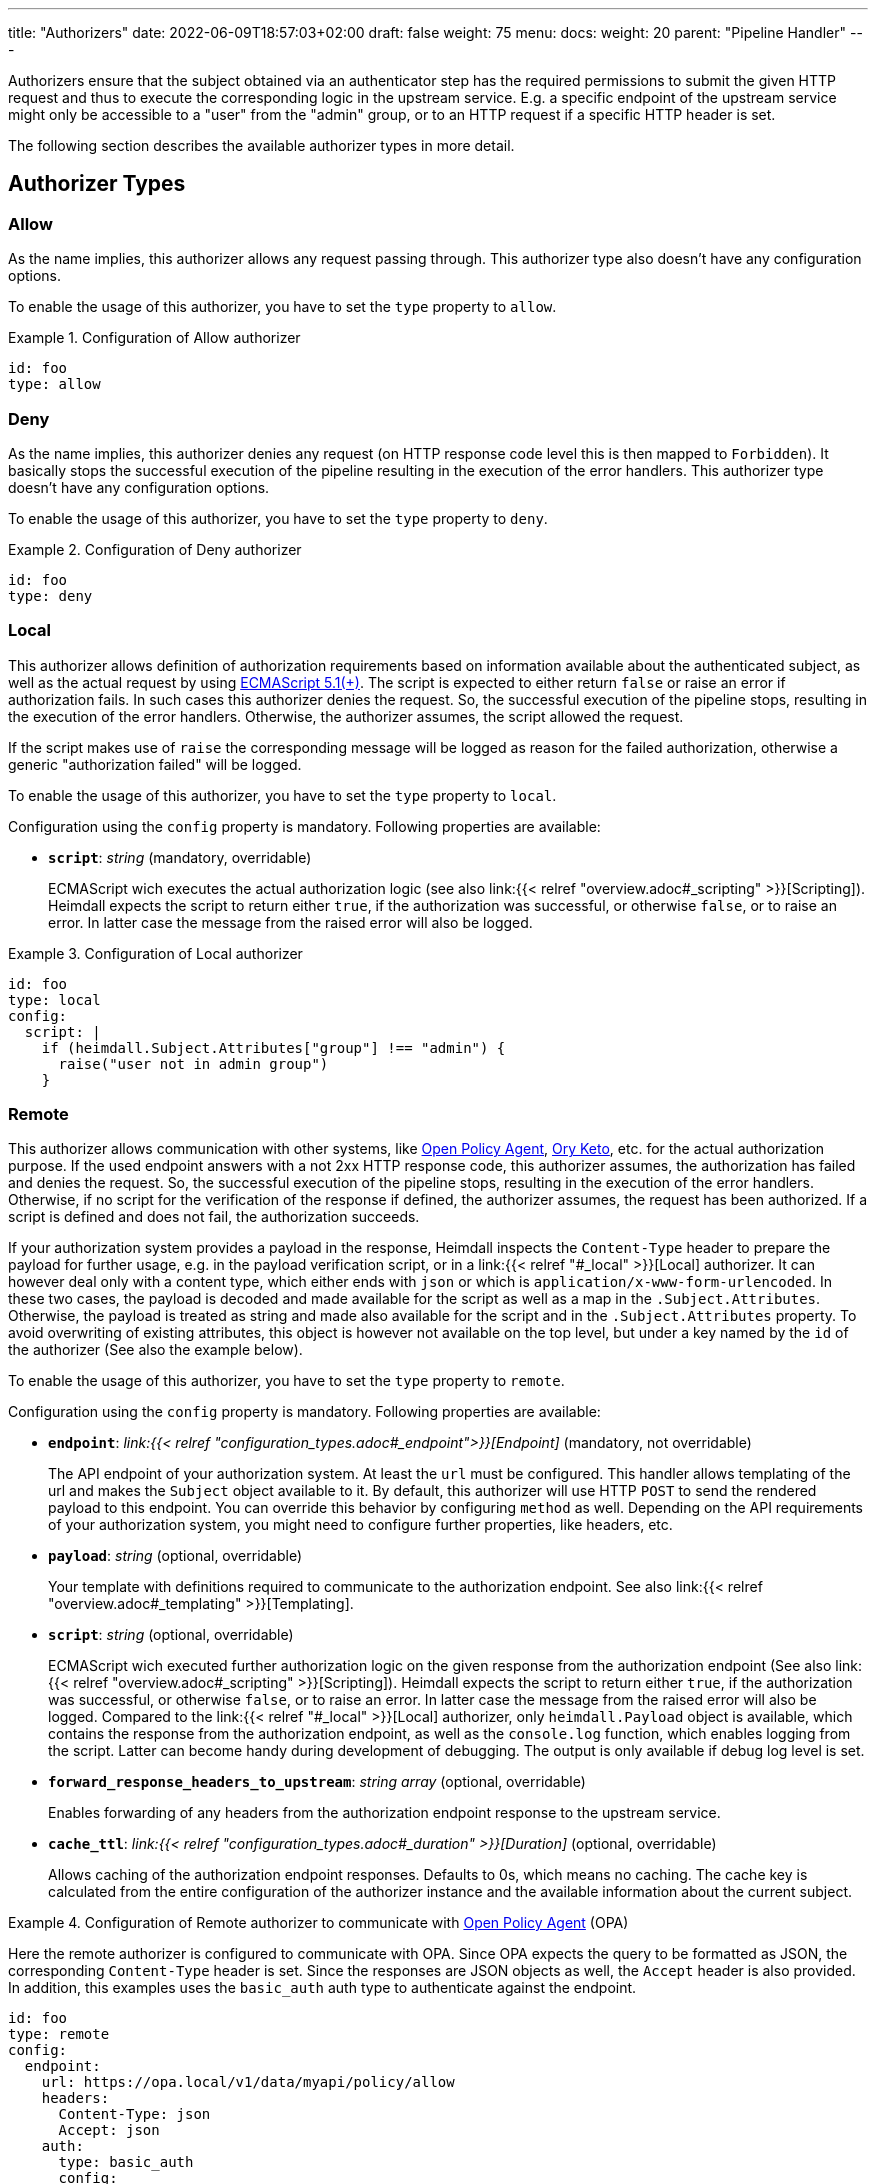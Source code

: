 ---
title: "Authorizers"
date: 2022-06-09T18:57:03+02:00
draft: false
weight: 75
menu:
  docs:
    weight: 20
    parent: "Pipeline Handler"
---

Authorizers ensure that the subject obtained via an authenticator step has the required permissions to submit the given HTTP request and thus to execute the corresponding logic in the upstream service. E.g. a specific endpoint of the upstream service might only be accessible to a "user" from the "admin" group, or to an HTTP request if a specific HTTP header is set.

The following section describes the available authorizer types in more detail.

== Authorizer Types

=== Allow

As the name implies, this authorizer allows any request passing through. This authorizer type also doesn't have any configuration options.

To enable the usage of this authorizer, you have to set the `type` property to `allow`.

.Configuration of Allow authorizer
====
[source, yaml]
----
id: foo
type: allow
----
====

=== Deny

As the name implies, this authorizer denies any request (on HTTP response code level this is then mapped to `Forbidden`). It basically stops the successful execution of the pipeline resulting in the execution of the error handlers. This authorizer type doesn't have any configuration options.

To enable the usage of this authorizer, you have to set the `type` property to `deny`.

.Configuration of Deny authorizer
====
[source, yaml]
----
id: foo
type: deny
----
====

=== Local

This authorizer allows definition of authorization requirements based on information available about the authenticated subject, as well as the actual request by using https://262.ecma-international.org/5.1/[ECMAScript 5.1(+)]. The script is expected to either return `false` or raise an error if authorization fails. In such cases this authorizer denies the request. So, the successful execution of the pipeline stops, resulting in the execution of the error handlers. Otherwise, the authorizer assumes, the script allowed the request.

If the script makes use of `raise` the corresponding message will be logged as reason for the failed authorization, otherwise a generic "authorization failed" will be logged.

To enable the usage of this authorizer, you have to set the `type` property to `local`.

Configuration using the `config` property is mandatory. Following properties are available:

* *`script`*: _string_ (mandatory, overridable)
+
ECMAScript wich executes the actual authorization logic (see also link:{{< relref "overview.adoc#_scripting" >}}[Scripting]). Heimdall expects the script to return either `true`, if the authorization was successful, or otherwise `false`, or to raise an error. In latter case the message from the raised error will also be logged.

.Configuration of Local authorizer
====
[source, yaml]
----
id: foo
type: local
config:
  script: |
    if (heimdall.Subject.Attributes["group"] !== "admin") {
      raise("user not in admin group")
    }
----
====

=== Remote

This authorizer allows communication with other systems, like https://www.openpolicyagent.org/[Open Policy Agent], https://www.ory.sh/docs/keto/[Ory Keto], etc. for the actual authorization purpose. If the used endpoint answers with a not 2xx HTTP response code, this authorizer assumes, the authorization has failed and denies the request. So, the successful execution of the pipeline stops, resulting in the execution of the error handlers. Otherwise, if no script for the verification of the response if defined, the authorizer assumes, the request has been authorized. If a script is defined and does not fail, the authorization succeeds.

If your authorization system provides a payload in the response, Heimdall inspects the `Content-Type` header to prepare the payload for further usage, e.g. in the payload verification script, or in a link:{{< relref "#_local" >}}[Local] authorizer. It can however deal only with a content type, which either ends with `json` or which is `application/x-www-form-urlencoded`. In these two cases, the payload is decoded and made available for the script as well as a map in the `.Subject.Attributes`. Otherwise, the payload is treated as string and made also available for the script and in the `.Subject.Attributes` property. To avoid overwriting of existing attributes, this object is however not available on the top level, but under a key named by the `id` of the authorizer (See also the example below).

To enable the usage of this authorizer, you have to set the `type` property to `remote`.

Configuration using the `config` property is mandatory. Following properties are available:

* *`endpoint`*: _link:{{< relref "configuration_types.adoc#_endpoint">}}[Endpoint]_ (mandatory, not overridable)
+
The API endpoint of your authorization system. At least the `url` must be configured. This handler allows templating of the url and makes the `Subject` object available to it. By default, this authorizer will use HTTP `POST` to send the rendered payload to this endpoint. You can override this behavior by configuring `method` as well. Depending on the API requirements of your authorization system, you might need to configure further properties, like headers, etc.

* *`payload`*: _string_ (optional, overridable)
+
Your template with definitions required to communicate to the authorization endpoint. See also link:{{< relref "overview.adoc#_templating" >}}[Templating].

* *`script`*:  _string_ (optional, overridable)
+
ECMAScript wich executed further authorization logic on the given response from the authorization endpoint (See also link:{{< relref "overview.adoc#_scripting" >}}[Scripting]). Heimdall expects the script to return either `true`, if the authorization was successful, or otherwise `false`, or to raise an error. In latter case the message from the raised error will also be logged. Compared to the link:{{< relref "#_local" >}}[Local] authorizer, only `heimdall.Payload` object is available, which contains the response from the authorization endpoint, as well as the `console.log` function, which enables logging from the script. Latter can become handy during development of debugging. The output is only available if debug log level is set.

* *`forward_response_headers_to_upstream`*: _string array_ (optional, overridable)
+
Enables forwarding of any headers from the authorization endpoint response to the upstream service.

* *`cache_ttl`*: _link:{{< relref "configuration_types.adoc#_duration" >}}[Duration]_ (optional, overridable)
+
Allows caching of the authorization endpoint responses. Defaults to 0s, which means no caching. The cache key is calculated from the entire configuration of the authorizer instance and the available information about the current subject.

.Configuration of Remote authorizer to communicate with https://www.openpolicyagent.org/[Open Policy Agent] (OPA)
====
Here the remote authorizer is configured to communicate with OPA. Since OPA expects the query to be formatted as JSON, the corresponding `Content-Type` header is set. Since the responses are JSON objects as well, the `Accept` header is also provided. In addition, this examples uses the `basic_auth` auth type to authenticate against the endpoint.

[source, yaml]
----
id: foo
type: remote
config:
  endpoint:
    url: https://opa.local/v1/data/myapi/policy/allow
    headers:
      Content-Type: json
      Accept: json
    auth:
      type: basic_auth
      config:
        user: MyOpaUser
        password: SuperSecretPassword
  payload: |
    { "input": { "user": {{ quote .Subject.ID }}, "access": "write" } }
  script: |
    heimdall.Payload.result === true
----

Since an OPA response could look like `{ "result": true }` or `{ "result": false }`, which obviously needs further evaluation, Heimdall makes it available under `.Subject.Attributes["foo"]` as a map, with `"foo"` being the id of the authorizer in this example.
====